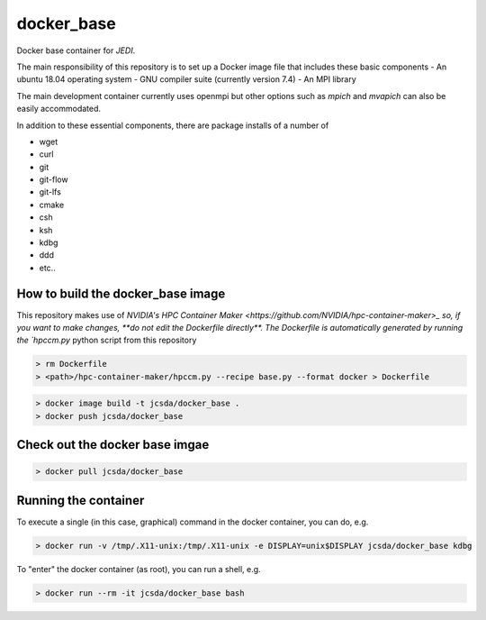 ============
docker_base
============
Docker base container for *JEDI*.

The main responsibility of this repository is to set up a Docker image file
that includes these basic components
- An ubuntu 18.04 operating system
- GNU compiler suite (currently version 7.4)
- An MPI library

The main development container currently uses openmpi but other
options such as `mpich` and `mvapich` can also be easily accommodated.

In addition to these essential components, there are package installs
of a number of 

- wget
- curl
- git
- git-flow 
- git-lfs 
- cmake
- csh
- ksh 
- kdbg
- ddd
- etc..

How to build the docker_base image
----------------------------------

This repository makes use of `NVIDIA's HPC Container Maker <https://github.com/NVIDIA/hpc-container-maker>_ so, if you want to make changes, **do not edit the Dockerfile directly**.  The Dockerfile is automatically generated by running the `hpccm.py` python script from this repository

.. highlight:: bash
.. code:: bash

  > rm Dockerfile
  > <path>/hpc-container-maker/hpccm.py --recipe base.py --format docker > Dockerfile

.. highlight:: bash
.. code:: bash

  > docker image build -t jcsda/docker_base .
  > docker push jcsda/docker_base


Check out the docker base imgae
-------------------------------
.. code:: bash

  > docker pull jcsda/docker_base

Running the container
-----------------------

To execute a single (in this case, graphical) command in the docker container, you can do, e.g.

.. code:: bash
	  
  > docker run -v /tmp/.X11-unix:/tmp/.X11-unix -e DISPLAY=unix$DISPLAY jcsda/docker_base kdbg

To "enter" the docker container (as root), you can run a shell, e.g.

.. code:: bash
	  
  > docker run --rm -it jcsda/docker_base bash
